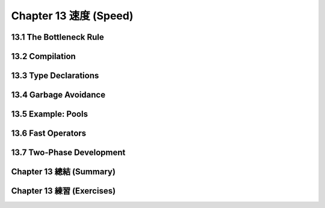 .. highlight:: cl
   :linenothreshold: 0

Chapter 13 速度 (Speed)
***************************************************

13.1 The Bottleneck Rule
==================================

13.2 Compilation
==================================================

13.3 Type Declarations
================================

13.4 Garbage Avoidance
===================================================

13.5 Example: Pools
=======================================

13.6 Fast Operators
=======================================

13.7 Two-Phase Development
==================================================

Chapter 13 總結 (Summary)
============================

Chapter 13 練習 (Exercises)
==================================